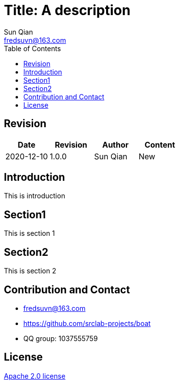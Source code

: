 //= image:logo.svg[logo] Title: A description
= Title: A description
:toc:
:toclevels: 3
:last-update-label!:
Sun Qian <fredsuvn@163.com>
:encoding: UTF-8
:emaill: fredsuvn@163.com
:url: https://github.com/srclab-projects/boat
:license: https://www.apache.org/licenses/LICENSE-2.0.html[Apache 2.0 license]

:qq-group: QQ group: 1037555759
:boat-version: 0.0.0

== Revision

[options="header"]
|===
|Date|Revision|Author|Content
|2020-12-10|1.0.0|{author}|New
|===

== Introduction

This is introduction

== Section1

This is section 1

== Section2

This is section 2

== Contribution and Contact

* {emaill}
* {url}
* {qq-group}

== License

{license}